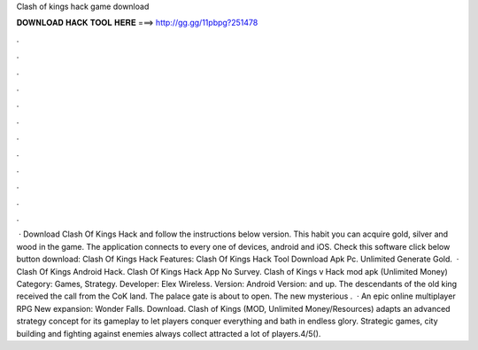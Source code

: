 Clash of kings hack game download

𝐃𝐎𝐖𝐍𝐋𝐎𝐀𝐃 𝐇𝐀𝐂𝐊 𝐓𝐎𝐎𝐋 𝐇𝐄𝐑𝐄 ===> http://gg.gg/11pbpg?251478

.

.

.

.

.

.

.

.

.

.

.

.

 · Download Clash Of Kings Hack and follow the instructions below version. This habit you can acquire gold, silver and wood in the game. The application connects to every one of devices, android and iOS. Check this software click below button download: Clash Of Kings Hack Features: Clash Of Kings Hack Tool Download Apk Pc. Unlimited Generate Gold.  · Clash Of Kings Android Hack. Clash Of Kings Hack App No Survey. Clash of Kings v Hack mod apk (Unlimited Money) Category: Games, Strategy. Developer: Elex Wireless. Version: Android Version: and up. The descendants of the old king received the call from the CoK land. The palace gate is about to open. The new mysterious .  · An epic online multiplayer RPG New expansion: Wonder Falls. Download. Clash of Kings (MOD, Unlimited Money/Resources) adapts an advanced strategy concept for its gameplay to let players conquer everything and bath in endless glory. Strategic games, city building and fighting against enemies always collect attracted a lot of players.4/5().